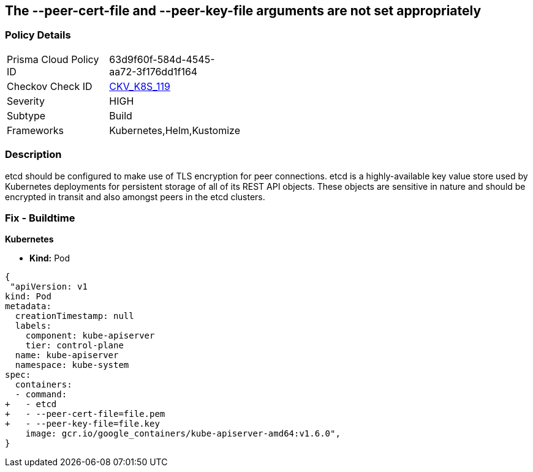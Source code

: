 == The --peer-cert-file and --peer-key-file arguments are not set appropriately
// '--peer-cert-file' and '--peer-key-file' arguments not set appropriately

=== Policy Details 

[width=45%]
[cols="1,1"]
|=== 
|Prisma Cloud Policy ID 
| 63d9f60f-584d-4545-aa72-3f176dd1f164

|Checkov Check ID 
| https://github.com/bridgecrewio/checkov/tree/master/checkov/kubernetes/checks/resource/k8s/EtcdPeerFiles.py[CKV_K8S_119]

|Severity
|HIGH

|Subtype
|Build

|Frameworks
|Kubernetes,Helm,Kustomize

|=== 



=== Description 


etcd should be configured to make use of TLS encryption for peer connections.
etcd is a highly-available key value store used by Kubernetes deployments for persistent storage of all of its REST API objects.
These objects are sensitive in nature and should be encrypted in transit and also amongst peers in the etcd clusters.

=== Fix - Buildtime


*Kubernetes* 


* *Kind:* Pod


[source,yaml]
----
{
 "apiVersion: v1
kind: Pod
metadata:
  creationTimestamp: null
  labels:
    component: kube-apiserver
    tier: control-plane
  name: kube-apiserver
  namespace: kube-system
spec:
  containers:
  - command:
+   - etcd
+   - --peer-cert-file=file.pem
+   - --peer-key-file=file.key
    image: gcr.io/google_containers/kube-apiserver-amd64:v1.6.0",
}
----
----
